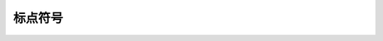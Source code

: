 
标点符号
--------

.. data:: punctuation

   =========   ================================================
   符号        意思
   =========   ================================================
   ``@m``      调用宏 m ；后面应跟一空格，再跟一表达式 
   ``!``       作为前缀时是“逻辑非”运算符 
   ``!``       在函数名后时，暗示函数修改了它的参数 
   ``#``       单行注释 
   ``$``       异或运算符；字符串和表达式内插 
   ``%``       余数运算符 
   ``^``       指数运算符 
   ``&``       位与 
   ``*``       乘法；矩阵乘法 
   ``()``      空多元组 
   ``~``       按位取反运算符 
   ``\``       反斜杠运算符 
   ``a[]``     数组索引 
   ``[,]``     垂直连接 
   ``[;]``     也是 
   ``[  ]``    水平连接，使用空格来分割表达式 
   ``T{ }``    参数类型实例 
   ``{  }``    构造元胞数组 
   ``;``       语句分隔符 
   ``,``       函数参数或多元组元素分隔符 
   ``?``       问号表达式运算符 
   ``""``      字符串文本定界符 
   ``''``      字符文本定界符 
   ``          外部进程（命令）定界符 
   ``...``     向一个函数调用插入参数；声明变参函数 
   ``.``       获取对象内域或模块中的命名；它也是逐元素计算的运算符 
   ``a:b``     范围 
   ``a:s:b``   范围 
   ``:``       索引整个维度 
   ``::``      类型注释 
   ``:( )``    引用表达式 
   =========   ================================================

